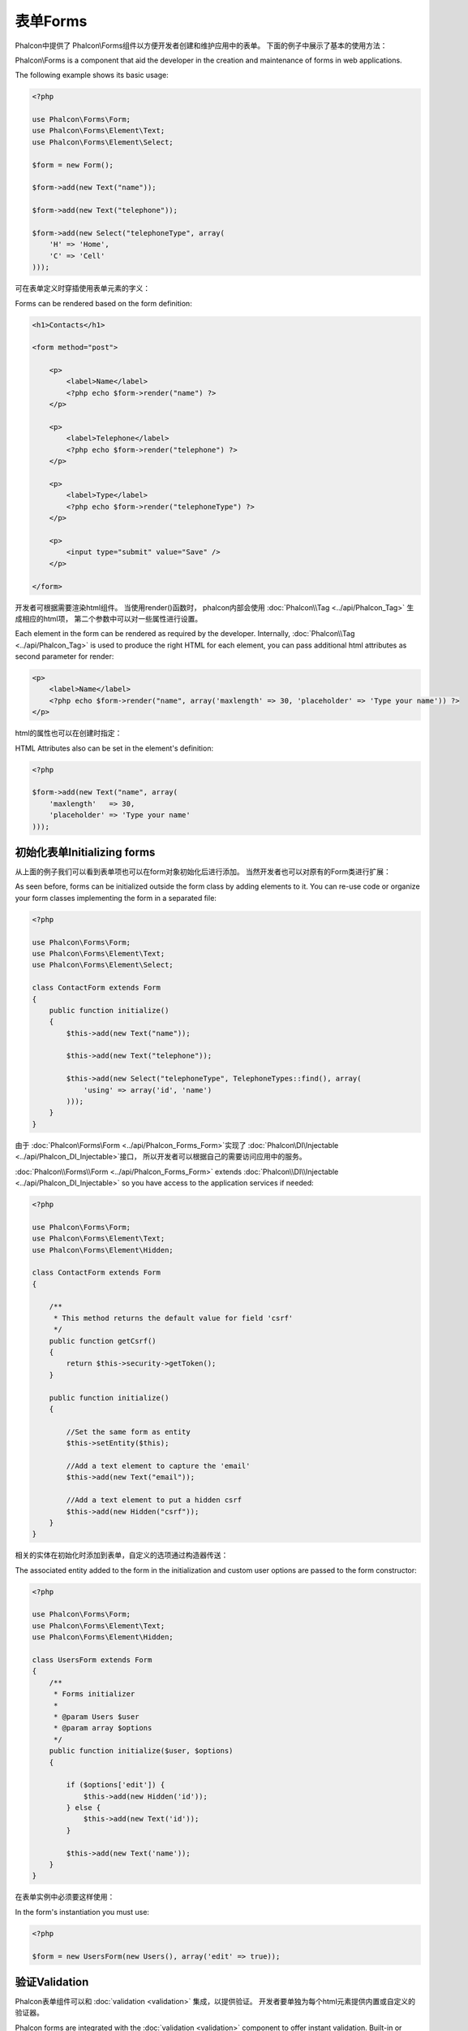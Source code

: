 表单Forms
=====
Phalcon中提供了 Phalcon\\Forms组件以方便开发者创建和维护应用中的表单。 下面的例子中展示了基本的使用方法：

Phalcon\\Forms is a component that aid the developer in the creation and maintenance of forms in web applications.

The following example shows its basic usage:

.. code-block:: php

    <?php

    use Phalcon\Forms\Form;
    use Phalcon\Forms\Element\Text;
    use Phalcon\Forms\Element\Select;

    $form = new Form();

    $form->add(new Text("name"));

    $form->add(new Text("telephone"));

    $form->add(new Select("telephoneType", array(
        'H' => 'Home',
        'C' => 'Cell'
    )));

可在表单定义时穿插使用表单元素的字义：	
	
Forms can be rendered based on the form definition:

.. code-block:: html+php

    <h1>Contacts</h1>

    <form method="post">

        <p>
            <label>Name</label>
            <?php echo $form->render("name") ?>
        </p>

        <p>
            <label>Telephone</label>
            <?php echo $form->render("telephone") ?>
        </p>

        <p>
            <label>Type</label>
            <?php echo $form->render("telephoneType") ?>
        </p>

        <p>
            <input type="submit" value="Save" />
        </p>

    </form>

开发者可根据需要渲染html组件。 当使用render()函数时， phalcon内部会使用 :doc:`Phalcon\\Tag <../api/Phalcon_Tag>` 生成相应的html项， 第二个参数中可以对一些属性进行设置。	
	
Each element in the form can be rendered as required by the developer. Internally,
:doc:`Phalcon\\Tag <../api/Phalcon_Tag>` is used to produce the right HTML for each element,
you can pass additional html attributes as second parameter for render:

.. code-block:: html+php

    <p>
        <label>Name</label>
        <?php echo $form->render("name", array('maxlength' => 30, 'placeholder' => 'Type your name')) ?>
    </p>

html的属性也可以在创建时指定：	
	
HTML Attributes also can be set in the element's definition:

.. code-block:: php

    <?php

    $form->add(new Text("name", array(
        'maxlength'   => 30,
        'placeholder' => 'Type your name'
    )));

初始化表单Initializing forms
------------------
从上面的例子我们可以看到表单项也可以在form对象初始化后进行添加。 当然开发者也可以对原有的Form类进行扩展：

As seen before, forms can be initialized outside the form class by adding elements to it. You can re-use code or organize your form
classes implementing the form in a separated file:

.. code-block:: php

    <?php

    use Phalcon\Forms\Form;
    use Phalcon\Forms\Element\Text;
    use Phalcon\Forms\Element\Select;

    class ContactForm extends Form
    {
        public function initialize()
        {
            $this->add(new Text("name"));

            $this->add(new Text("telephone"));

            $this->add(new Select("telephoneType", TelephoneTypes::find(), array(
                'using' => array('id', 'name')
            )));
        }
    }

由于 :doc:`Phalcon\\Forms\\Form <../api/Phalcon_Forms_Form>`实现了 :doc:`Phalcon\\DI\\Injectable <../api/Phalcon_DI_Injectable>`接口， 所以开发者可以根据自己的需要访问应用中的服务。	
	
:doc:`Phalcon\\Forms\\Form <../api/Phalcon_Forms_Form>` extends :doc:`Phalcon\\DI\\Injectable <../api/Phalcon_DI_Injectable>`
so you have access to the application services if needed:

.. code-block:: php

    <?php

    use Phalcon\Forms\Form;
    use Phalcon\Forms\Element\Text;
    use Phalcon\Forms\Element\Hidden;

    class ContactForm extends Form
    {

        /**
         * This method returns the default value for field 'csrf'
         */
        public function getCsrf()
        {
            return $this->security->getToken();
        }

        public function initialize()
        {

            //Set the same form as entity
            $this->setEntity($this);

            //Add a text element to capture the 'email'
            $this->add(new Text("email"));

            //Add a text element to put a hidden csrf
            $this->add(new Hidden("csrf"));
        }
    }

相关的实体在初始化时添加到表单，自定义的选项通过构造器传送：	
	
The associated entity added to the form in the initialization and custom user options are passed to the form constructor:

.. code-block:: php

    <?php

    use Phalcon\Forms\Form;
    use Phalcon\Forms\Element\Text;
    use Phalcon\Forms\Element\Hidden;

    class UsersForm extends Form
    {
        /**
         * Forms initializer
         *
         * @param Users $user
         * @param array $options
         */
        public function initialize($user, $options)
        {

            if ($options['edit']) {
                $this->add(new Hidden('id'));
            } else {
                $this->add(new Text('id'));
            }

            $this->add(new Text('name'));
        }
    }

在表单实例中必须要这样使用：	
	
In the form's instantiation you must use:

.. code-block:: php

    <?php

    $form = new UsersForm(new Users(), array('edit' => true));

验证Validation
----------
Phalcon表单组件可以和 :doc:`validation <validation>` 集成，以提供验证。 开发者要单独为每个html元素提供内置或自定义的验证器。

Phalcon forms are integrated with the :doc:`validation <validation>` component to offer instant validation. Built-in or
custom validators could be set to each element:

.. code-block:: php

    <?php

    use Phalcon\Forms\Element\Text;
    use Phalcon\Validation\Validator\PresenceOf;
    use Phalcon\Validation\Validator\StringLength;

    $name = new Text("name");

    $name->addValidator(new PresenceOf(array(
        'message' => 'The name is required'
    )));

    $name->addValidator(new StringLength(array(
        'min' => 10,
        'messageMinimum' => 'The name is too short'
    )));

    $form->add($name);

然后， 开发者可以根据用户的输入进行验证：	
	
Then you can validate the form according to the input entered by the user:

.. code-block:: php

    <?php

    if (!$form->isValid($_POST)) {
        foreach ($form->getMessages() as $message) {
            echo $message, '<br>';
        }
    }

验证器执行的顺序和注册的顺序一致。	
	
Validators are executed in the same order as they were registered.

默认情况下，所有的元素产生的消息是放在一起的， 所以开发者可以使用简单的foreach来遍历消息， 开发者可以按照自己的意愿组织输出：

By default messages generated by all the elements in the form are joined so they can be traversed using a single foreach,
you can change this behavior to get the messages separated by the field:

.. code-block:: php

    <?php

    foreach ($form->getMessages(false) as $attribute => $messages) {
        echo 'Messages generated by ', $attribute, ':', "\n";
        foreach ($messages as $message) {
            echo $message, '<br>';
        }
    }

或获取指定元素的消息：	
	
Or get specific messages for an element:

.. code-block:: php

    <?php

    foreach ($form->getMessagesFor('name') as $message) {
        echo $message, '<br>';
    }

过滤Filtering
---------
表单元素可以在进行验证前先进行过滤， 开发者可以为每个元素设置过滤器：

A form is also able to filter data before it is validated. You can set filters in each element:



设置用户选项Setting User Options
--------------------
表单与实体Forms + Entities
----------------
我们可以把 model/collection/plain 设置到表单对象中， 这样 phalcon 会自动的设置表单元素的值：

An entity such as a model/collection/plain instance or just a plain PHP class can be linked to the form in order to set default values
in the form's elements or assign the values from the form to the entity easily:

.. code-block:: php

    <?php

    $robot = Robots::findFirst();

    $form = new Form($robot);

    $form->add(new Text("name"));

    $form->add(new Text("year"));

在表单渲染时如果表单项未设置默认值， phalcon会使用对象实体值作为默认值：	
	
Once the form is rendered if there is no default values assigned to the elements it will use the ones provided by the entity:

.. code-block:: html+php

    <?php echo $form->render('name') ?>

开发者可以使用下面的方式验证表单及利用用户的输入来设置值：	
	
You can validate the form and assign the values from the user input in the following way:

.. code-block:: php

    <?php

    $form->bind($_POST, $robot);

    //Check if the form is valid
    if ($form->isValid()) {

        //Save the entity
        $robot->save();
    }

也可以使用一个简单的类做为对象实体进行参数传递：	
	
Setting up a plain class as entity also is possible:

.. code-block:: php

    <?php

    class Preferences
    {

        public $timezone = 'Europe/Amsterdam';

        public $receiveEmails = 'No';

    }

使用此类做为对象实体，这样可以使用此类中的值作为表单的默认值：	
	
Using this class as entity, allows the form to take the default values from it:

.. code-block:: php

    <?php

    $form = new Form(new Preferences());

    $form->add(new Select("timezone", array(
        'America/New_York'  => 'New York',
        'Europe/Amsterdam'  => 'Amsterdam',
        'America/Sao_Paulo' => 'Sao Paulo',
        'Asia/Tokyo'        => 'Tokyo',
    )));

    $form->add(new Select("receiveEmails", array(
        'Yes' => 'Yes, please!',
        'No'  => 'No, thanks'
    )));

实体中也可以使用getters, 这样可以给开发者更多的自由， 当然也会洽使开发稍麻烦一些，不过这是值得的：	
	
Entities can implement getters, which have a higher precedence than public properties. These methods
give you more freedom to produce values:

.. code-block:: php

    <?php

    class Preferences
    {

        public $timezone;

        public $receiveEmails;

        public function getTimezone()
        {
            return 'Europe/Amsterdam';
        }

        public function getReceiveEmails()
        {
            return 'No';
        }

    }

表单控件Form Elements
-------------
Phalcon提供了一些内置的html元素类， 所有这些元素类仅位于 Phalcon\\Forms\\Element命名空间下：

Phalcon provides a set of built-in elements to use in your forms, all these elements are located in the Phalcon\\Forms\\Element namespace:

+--------------+------------------------------------------------------------------------------------------------------------------------------------------------------------------+-------------------------------------------------------------------+
| Name         | Description                                                                                                                                                      | Example                                                           |
+==============+==================================================================================================================================================================+===================================================================+
| Text         | Generate INPUT[type=text] elements                                                                                                                               | :doc:`Example <../api/Phalcon_Forms_Element_Text>`                |
+--------------+------------------------------------------------------------------------------------------------------------------------------------------------------------------+-------------------------------------------------------------------+
| Password     | Generate INPUT[type=password] elements                                                                                                                           | :doc:`Example <../api/Phalcon_Forms_Element_Password>`            |
+--------------+------------------------------------------------------------------------------------------------------------------------------------------------------------------+-------------------------------------------------------------------+
| Select       | Generate SELECT tag (combo lists) elements based on choices                                                                                                      | :doc:`Example <../api/Phalcon_Forms_Element_Select>`              |
+--------------+------------------------------------------------------------------------------------------------------------------------------------------------------------------+-------------------------------------------------------------------+
| Check        | Generate INPUT[type=check] elements                                                                                                                              | :doc:`Example <../api/Phalcon_Forms_Element_Check>`               |
+--------------+------------------------------------------------------------------------------------------------------------------------------------------------------------------+-------------------------------------------------------------------+
| Textarea     | Generate TEXTAREA elements                                                                                                                                       | :doc:`Example <../api/Phalcon_Forms_Element_TextArea>`            |
+--------------+------------------------------------------------------------------------------------------------------------------------------------------------------------------+-------------------------------------------------------------------+
| Hidden       | Generate INPUT[type=hidden] elements                                                                                                                             | :doc:`Example <../api/Phalcon_Forms_Element_Hidden>`              |
+--------------+------------------------------------------------------------------------------------------------------------------------------------------------------------------+-------------------------------------------------------------------+
| File         | Generate INPUT[type=file] elements                                                                                                                               | :doc:`Example <../api/Phalcon_Forms_Element_File>`                |
+--------------+------------------------------------------------------------------------------------------------------------------------------------------------------------------+-------------------------------------------------------------------+
| Date         | Generate INPUT[type=date] elements                                                                                                                               | :doc:`Example <../api/Phalcon_Forms_Element_Date>`                |
+--------------+------------------------------------------------------------------------------------------------------------------------------------------------------------------+-------------------------------------------------------------------+
| Numeric      | Generate INPUT[type=number] elements                                                                                                                             | :doc:`Example <../api/Phalcon_Forms_Element_Numeric>`             |
+--------------+------------------------------------------------------------------------------------------------------------------------------------------------------------------+-------------------------------------------------------------------+
| Submit       | Generate INPUT[type=submit] elements                                                                                                                             | :doc:`Example <../api/Phalcon_Forms_Element_Submit>`              |
+--------------+------------------------------------------------------------------------------------------------------------------------------------------------------------------+-------------------------------------------------------------------+

事件回调Event Callbacks
---------------
当扩展表单时， 我们可以在表单类中实现验证前操作及验证后操作：

Whenever forms are implemented as classes, the callbacks: beforeValidation and afterValidation can be implemented
in the form's class to perform pre-validations and post-validations:

.. code-block:: html+php

    <?php

    use Phalcon\Mvc\Form;

    class ContactForm extends Form
    {
        public function beforeValidation()
        {

        }
    }

渲染表单Rendering Forms
---------------
开发者对表单的渲染操作有完全的控制， 下面的的例子展示了如何使用标准方法渲染html元素：

You can render the form with total flexibility, the following example shows how to render each element using an standard procedure:

.. code-block:: html+php

    <?php

    <form method="post">
        <?php
            //Traverse the form
            foreach ($form as $element) {

                //Get any generated messages for the current element
                $messages = $form->getMessagesFor($element->getName());

                if (count($messages)) {
                    //Print each element
                    echo '<div class="messages">';
                    foreach ($messages as $message) {
                        echo $message;
                    }
                    echo '</div>';
                }

                echo '<p>';
                echo '<label for="', $element->getName(), '">', $element->getLabel(), '</label>';
                echo $element;
                echo '</p>';

            }
        ?>
        <input type="submit" value="Send"/>
    </form>

或是在登录表单中重用表单类：	
	
Or reuse the logic in your form class:

.. code-block:: php

    <?php

    use Phalcon\Forms\Form;

    class ContactForm extends Form
    {
        public function initialize()
        {
            //...
        }

        public function renderDecorated($name)
        {
            $element  = $this->get($name);

            //Get any generated messages for the current element
            $messages = $this->getMessagesFor($element->getName());

            if (count($messages)) {
                //Print each element
                echo '<div class="messages">';
                foreach ($messages as $message) {
                    echo $this->flash->error($message);
                }
                echo '</div>';
            }

            echo '<p>';
            echo '<label for="', $element->getName(), '">', $element->getLabel(), '</label>';
            echo $element;
            echo '</p>';
        }

    }

视图中：	
	
In the view:

.. code-block:: php

    <?php

    echo $element->renderDecorated('name');

    echo $element->renderDecorated('telephone');

创建表单控件Creating Form Elements
----------------------
除了可以使用phalcon提供的html元素以外， 开发者还可以使用自定义的html元素：

In addition to the form elements provided by Phalcon you can create your own custom elements:

.. code-block:: php

    <?php

    use Phalcon\Forms\Element;

    class MyElement extends Element
    {
        public function render($attributes=null)
        {
            $html = //... produce some html
            return $html;
        }
    }

表单管理Forms Manager
-------------
此组件为开发者提供了一个表单管理器， 可以用来注册表单，此组件可以使用服务容器来访问：

This component provides a forms manager that can be used by the developer to register forms and access them via the service locator:

.. code-block:: php

    <?php

    use Phalcon\Forms\Manager as FormsManager;

    $di['forms'] = function() {
        return new FormsManager();
    };

表单被添加到表单管理器， 然后设置了唯一的名字：	
	
Forms are added to the forms manager and referenced by a unique name:

.. code-block:: php

    <?php

    $this->forms->set('login', new LoginForm());

使用唯一名， 我们可以在应用的任何地方访问到表单：	
	
Using the unique name, forms can be accessed in any part of the application:

.. code-block:: php

    <?php

    echo $this->forms->get('login')->render();

外部资源External Resources
------------------
`Vökuró <http://vokuro.phalconphp.com>`_是一个使用表单构建器来创建和维护表单的示例 [`Github <https://github.com/phalcon/vokuro>`_]

* `Vökuró <http://vokuro.phalconphp.com>`_, is a sample application that uses the forms builder to create and manage forms, [`Github <https://github.com/phalcon/vokuro>`_]
